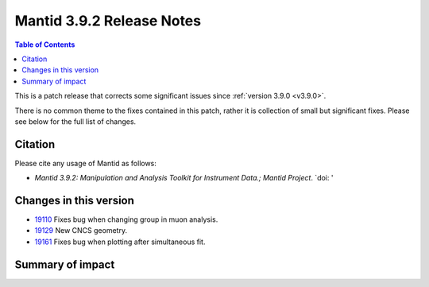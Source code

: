.. _v3.9.2:

==========================
Mantid 3.9.2 Release Notes
==========================

.. contents:: Table of Contents
   :local:

This is a patch release that corrects some significant issues since :ref:`version 3.9.0 <v3.9.0>`.

There is no common theme to the fixes contained in this patch, rather it is collection of small but
significant fixes. Please see below for the full list of changes.

Citation
--------

Please cite any usage of Mantid as follows:

- *Mantid 3.9.2: Manipulation and Analysis Toolkit for Instrument Data.; Mantid Project*.
  `doi: '


Changes in this version
-----------------------

* `19110 <https://www.github.com/mantidproject/mantid/pull/19161>`_ Fixes bug when changing group in muon analysis.
* `19129 <https://www.github.com/mantidproject/mantid/pull/19129>`_ New CNCS geometry. 
* `19161 <https://www.github.com/mantidproject/mantid/pull/19161>`_ Fixes bug when plotting after simultaneous fit.


 
Summary of impact
-----------------

+-------+-----------------------------------------------------------------------------------+---------------------------------------------+--------------+
| Issue | Impact                                                                            | Solution                                    | Side Effect  |
|       |                                                                                   |                                             | Probability  |
+=======+===================================================================================+=============================================+==============+
| 19110 |Mantid removes the previous group from the selection when fitting in muon analysis.| **low**      |
+-------+-----------------------------------------------------------------------------------+---------------------------------------------+--------------+
| 19129 |  a new CNCS geometry is available.  | **low**      |
+-------+-----------------------------------------------------------------------------------+---------------------------------------------+--------------+
| 19161 | Simultaneous fitting produces correct fitted functions when plotted | **medium**      |
+-----------------------------------------------------------------------------------
+---------------------------------------------+--------------+

.. _download page: http://download.mantidproject.org

.. _forum: http://forum.mantidproject.org

.. _GitHub release page: https://github.com/mantidproject/mantid/releases/tag/v3.9.1
